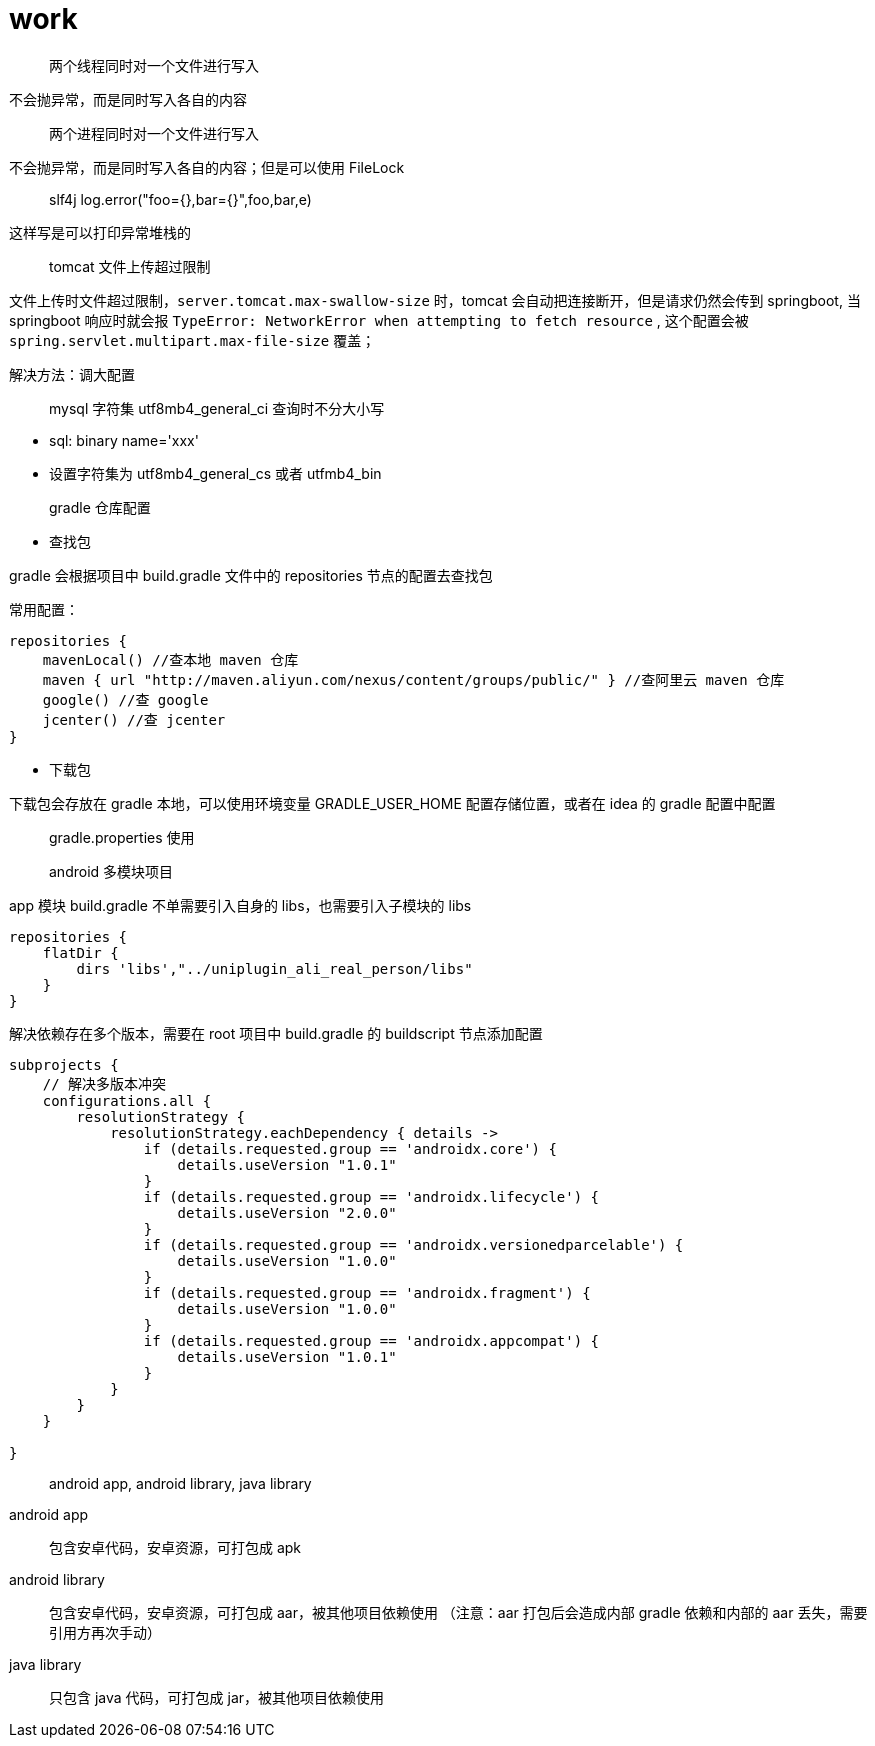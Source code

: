 :toc:
:source-highlighter: highlightjs

= work

____
两个线程同时对一个文件进行写入
____

====
不会抛异常，而是同时写入各自的内容
====

____
两个进程同时对一个文件进行写入
____

====
不会抛异常，而是同时写入各自的内容；但是可以使用 FileLock 
====

____
slf4j log.error("foo={},bar={}",foo,bar,e) 
____

====
这样写是可以打印异常堆栈的
====

____
tomcat 文件上传超过限制
____

====
文件上传时文件超过限制，`server.tomcat.max-swallow-size` 时，tomcat 会自动把连接断开，但是请求仍然会传到 springboot, 当 springboot 响应时就会报 	`TypeError: NetworkError when attempting to fetch resource`  , 这个配置会被 `spring.servlet.multipart.max-file-size` 覆盖；

解决方法：调大配置
====

____
mysql 字符集 utf8mb4_general_ci 查询时不分大小写
____

====
- sql: binary name='xxx'
- 设置字符集为 utf8mb4_general_cs 或者 utfmb4_bin
====

____
gradle 仓库配置
____

====
* 查找包

gradle 会根据项目中 build.gradle 文件中的 repositories 节点的配置去查找包

常用配置：
[source,json]
----
repositories {
    mavenLocal() //查本地 maven 仓库
    maven { url "http://maven.aliyun.com/nexus/content/groups/public/" } //查阿里云 maven 仓库
    google() //查 google
    jcenter() //查 jcenter
}
----

* 下载包

下载包会存放在 gradle 本地，可以使用环境变量 GRADLE_USER_HOME 配置存储位置，或者在 idea 的 gradle 配置中配置

====

____
gradle.properties 使用
____

====

====

____
android 多模块项目
____

====
app 模块 build.gradle 不单需要引入自身的 libs，也需要引入子模块的 libs
[source,json]
----
repositories {
    flatDir {
        dirs 'libs',"../uniplugin_ali_real_person/libs"
    }
}
----

解决依赖存在多个版本，需要在 root 项目中 build.gradle 的 buildscript 节点添加配置
[source,json]
----
subprojects {
    // 解决多版本冲突
    configurations.all {
        resolutionStrategy {
            resolutionStrategy.eachDependency { details ->
                if (details.requested.group == 'androidx.core') {
                    details.useVersion "1.0.1"
                }
                if (details.requested.group == 'androidx.lifecycle') {
                    details.useVersion "2.0.0"
                }
                if (details.requested.group == 'androidx.versionedparcelable') {
                    details.useVersion "1.0.0"
                }
                if (details.requested.group == 'androidx.fragment') {
                    details.useVersion "1.0.0"
                }
                if (details.requested.group == 'androidx.appcompat') {
                    details.useVersion "1.0.1"
                }
            }
        }
    }

}
----
====

____
android app, android library, java library
____

====
android app::
包含安卓代码，安卓资源，可打包成 apk

android library::
包含安卓代码，安卓资源，可打包成 aar，被其他项目依赖使用 （注意：aar 打包后会造成内部 gradle 依赖和内部的 aar 丢失，需要引用方再次手动）

java library::
只包含 java 代码，可打包成 jar，被其他项目依赖使用
====

